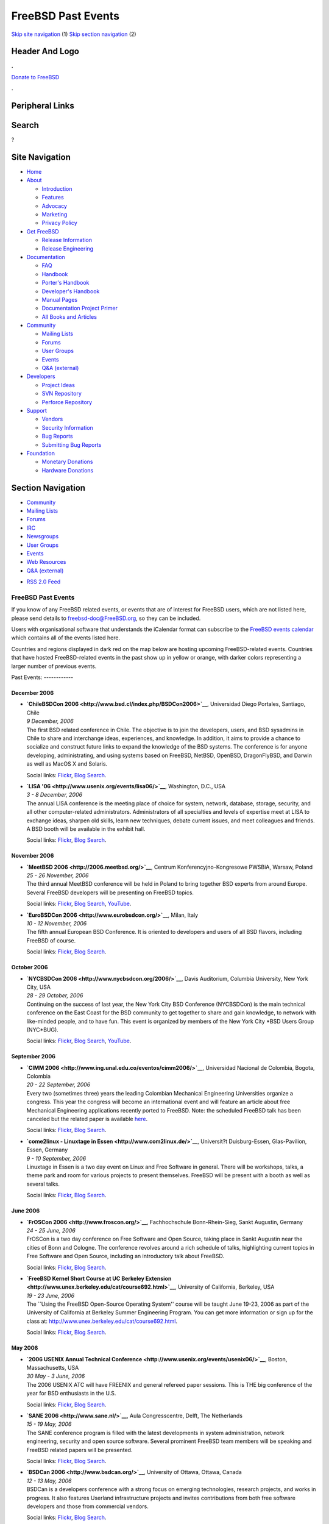 ===================
FreeBSD Past Events
===================

.. raw:: html

   <div id="containerwrap">

.. raw:: html

   <div id="container">

`Skip site navigation <#content>`__ (1) `Skip section
navigation <#contentwrap>`__ (2)

.. raw:: html

   <div id="headercontainer">

.. raw:: html

   <div id="header">

Header And Logo
---------------

.. raw:: html

   <div id="headerlogoleft">

|FreeBSD|

.. raw:: html

   </div>

.. raw:: html

   <div id="headerlogoright">

.. raw:: html

   <div class="frontdonateroundbox">

.. raw:: html

   <div class="frontdonatetop">

.. raw:: html

   <div>

**.**

.. raw:: html

   </div>

.. raw:: html

   </div>

.. raw:: html

   <div class="frontdonatecontent">

`Donate to FreeBSD <https://www.FreeBSDFoundation.org/donate/>`__

.. raw:: html

   </div>

.. raw:: html

   <div class="frontdonatebot">

.. raw:: html

   <div>

**.**

.. raw:: html

   </div>

.. raw:: html

   </div>

.. raw:: html

   </div>

Peripheral Links
----------------

.. raw:: html

   <div id="searchnav">

.. raw:: html

   </div>

.. raw:: html

   <div id="search">

Search
------

?

.. raw:: html

   </div>

.. raw:: html

   </div>

.. raw:: html

   </div>

Site Navigation
---------------

.. raw:: html

   <div id="menu">

-  `Home <../>`__

-  `About <../about.html>`__

   -  `Introduction <../projects/newbies.html>`__
   -  `Features <../features.html>`__
   -  `Advocacy <../advocacy/>`__
   -  `Marketing <../marketing/>`__
   -  `Privacy Policy <../privacy.html>`__

-  `Get FreeBSD <../where.html>`__

   -  `Release Information <../releases/>`__
   -  `Release Engineering <../releng/>`__

-  `Documentation <../docs.html>`__

   -  `FAQ <../doc/en_US.ISO8859-1/books/faq/>`__
   -  `Handbook <../doc/en_US.ISO8859-1/books/handbook/>`__
   -  `Porter's
      Handbook <../doc/en_US.ISO8859-1/books/porters-handbook>`__
   -  `Developer's
      Handbook <../doc/en_US.ISO8859-1/books/developers-handbook>`__
   -  `Manual Pages <//www.FreeBSD.org/cgi/man.cgi>`__
   -  `Documentation Project
      Primer <../doc/en_US.ISO8859-1/books/fdp-primer>`__
   -  `All Books and Articles <../docs/books.html>`__

-  `Community <../community.html>`__

   -  `Mailing Lists <../community/mailinglists.html>`__
   -  `Forums <https://forums.FreeBSD.org>`__
   -  `User Groups <../usergroups.html>`__
   -  `Events <../events/events.html>`__
   -  `Q&A
      (external) <http://serverfault.com/questions/tagged/freebsd>`__

-  `Developers <../projects/index.html>`__

   -  `Project Ideas <https://wiki.FreeBSD.org/IdeasPage>`__
   -  `SVN Repository <https://svnweb.FreeBSD.org>`__
   -  `Perforce Repository <http://p4web.FreeBSD.org>`__

-  `Support <../support.html>`__

   -  `Vendors <../commercial/commercial.html>`__
   -  `Security Information <../security/>`__
   -  `Bug Reports <https://bugs.FreeBSD.org/search/>`__
   -  `Submitting Bug Reports <https://www.FreeBSD.org/support.html>`__

-  `Foundation <https://www.freebsdfoundation.org/>`__

   -  `Monetary Donations <https://www.freebsdfoundation.org/donate/>`__
   -  `Hardware Donations <../donations/>`__

.. raw:: html

   </div>

.. raw:: html

   </div>

.. raw:: html

   <div id="content">

.. raw:: html

   <div id="sidewrap">

.. raw:: html

   <div id="sidenav">

Section Navigation
------------------

-  `Community <../community.html>`__
-  `Mailing Lists <../community/mailinglists.html>`__
-  `Forums <https://forums.FreeBSD.org/>`__
-  `IRC <../community/irc.html>`__
-  `Newsgroups <../community/newsgroups.html>`__
-  `User Groups <../usergroups.html>`__
-  `Events <../events/events.html>`__
-  `Web Resources <../community/webresources.html>`__
-  `Q&A (external) <http://serverfault.com/questions/tagged/freebsd>`__

.. raw:: html

   </div>

.. raw:: html

   <div id="feedlinks">

-  `RSS 2.0 Feed <../events/rss.xml>`__

.. raw:: html

   </div>

.. raw:: html

   </div>

.. raw:: html

   <div id="contentwrap">

FreeBSD Past Events
===================

If you know of any FreeBSD related events, or events that are of
interest for FreeBSD users, which are not listed here, please send
details to freebsd-doc@FreeBSD.org, so they can be included.

Users with organisational software that understands the iCalendar format
can subscribe to the `FreeBSD events calendar <../events/events.ics>`__
which contains all of the events listed here.

Countries and regions displayed in dark red on the map below are hosting
upcoming FreeBSD-related events. Countries that have hosted
FreeBSD-related events in the past show up in yellow or orange, with
darker colors representing a larger number of previous events.

|image1|
Past Events:
------------

December 2006
~~~~~~~~~~~~~

-  

   .. raw:: html

      <div id="event:124">

   .. raw:: html

      </div>

   | **`ChileBSDCon 2006 <http://www.bsd.cl/index.php/BSDCon2006>`__**,
     Universidad Diego Portales, Santiago, Chile
   | *9 December, 2006*
   | The first BSD related conference in Chile. The objective is to join
     the developers, users, and BSD sysadmins in Chile to share and
     interchange ideas, experiences, and knowledge. In addition, it aims
     to provide a chance to socialize and construct future links to
     expand the knowledge of the BSD systems. The conference is for
     anyone developing, administrating, and using systems based on
     FreeBSD, NetBSD, OpenBSD, DragonFlyBSD, and Darwin as well as MacOS
     X and Solaris.

   Social links:
   `Flickr <http://www.flickr.com/search/?w=all&q=ChileBSDCon%202006&m=text>`__,
   `Blog
   Search <http://blogsearch.google.com/blogsearch?q=ChileBSDCon%202006>`__.

-  

   .. raw:: html

      <div id="event:125">

   .. raw:: html

      </div>

   | **`LISA '06 <http://www.usenix.org/events/lisa06/>`__**,
     Washington, D.C., USA
   | *3 - 8 December, 2006*
   | The annual LISA conference is the meeting place of choice for
     system, network, database, storage, security, and all other
     computer-related administrators. Administrators of all specialties
     and levels of expertise meet at LISA to exchange ideas, sharpen old
     skills, learn new techniques, debate current issues, and meet
     colleagues and friends. A BSD booth will be available in the
     exhibit hall.

   Social links:
   `Flickr <http://www.flickr.com/search/?w=all&q=LISA%20'06&m=text>`__,
   `Blog
   Search <http://blogsearch.google.com/blogsearch?q=LISA%20'06>`__.

November 2006
~~~~~~~~~~~~~

-  

   .. raw:: html

      <div id="event:126">

   .. raw:: html

      </div>

   | **`MeetBSD 2006 <http://2006.meetbsd.org/>`__**, Centrum
     Konferencyjno-Kongresowe PWSBiA, Warsaw, Poland
   | *25 - 26 November, 2006*
   | The third annual MeetBSD conference will be held in Poland to bring
     together BSD experts from around Europe. Several FreeBSD developers
     will be presenting on FreeBSD topics.

   Social links:
   `Flickr <http://www.flickr.com/search/?w=all&q=MeetBSD%202006&m=text>`__,
   `Blog
   Search <http://blogsearch.google.com/blogsearch?q=MeetBSD%202006>`__,
   `YouTube <http://www.youtube.com/results?search_query=bsdconferences+MeetBSD%202006>`__.

-  

   .. raw:: html

      <div id="event:127">

   .. raw:: html

      </div>

   | **`EuroBSDCon 2006 <http://www.eurobsdcon.org/>`__**, Milan, Italy
   | *10 - 12 November, 2006*
   | The fifth annual European BSD Conference. It is oriented to
     developers and users of all BSD flavors, including FreeBSD of
     course.

   Social links:
   `Flickr <http://www.flickr.com/search/?w=all&q=EuroBSDCon%202006&m=text>`__,
   `Blog
   Search <http://blogsearch.google.com/blogsearch?q=EuroBSDCon%202006>`__.

October 2006
~~~~~~~~~~~~

-  

   .. raw:: html

      <div id="event:128">

   .. raw:: html

      </div>

   | **`NYCBSDCon 2006 <http://www.nycbsdcon.org/2006/>`__**, Davis
     Auditorium, Columbia University, New York City, USA
   | *28 - 29 October, 2006*
   | Continuing on the success of last year, the New York City BSD
     Conference (NYCBSDCon) is the main technical conference on the East
     Coast for the BSD community to get together to share and gain
     knowledge, to network with like-minded people, and to have fun.
     This event is organized by members of the New York City \*BSD Users
     Group (NYC\*BUG).

   Social links:
   `Flickr <http://www.flickr.com/search/?w=all&q=NYCBSDCon%202006&m=text>`__,
   `Blog
   Search <http://blogsearch.google.com/blogsearch?q=NYCBSDCon%202006>`__,
   `YouTube <http://www.youtube.com/results?search_query=bsdconferences+NYCBSDCon%202006>`__.

September 2006
~~~~~~~~~~~~~~

-  

   .. raw:: html

      <div id="event:129">

   .. raw:: html

      </div>

   | **`CIMM 2006 <http://www.ing.unal.edu.co/eventos/cimm2006/>`__**,
     Universidad Nacional de Colombia, Bogota, Colombia
   | *20 - 22 September, 2006*
   | Every two (sometimes three) years the leading Colombian Mechanical
     Engineering Universities organize a congress. This year the
     congress will become an international event and will feature an
     article about free Mechanical Engineering applications recently
     ported to FreeBSD. Note: the scheduled FreeBSD talk has been
     canceled but the related paper is available
     `here <http://people.freebsd.org/~blackend/misc/CIMM2006-FreeBSD.pdf>`__.

   Social links:
   `Flickr <http://www.flickr.com/search/?w=all&q=CIMM%202006&m=text>`__,
   `Blog
   Search <http://blogsearch.google.com/blogsearch?q=CIMM%202006>`__.

-  

   .. raw:: html

      <div id="event:130">

   .. raw:: html

      </div>

   | **`come2linux - Linuxtage in Essen <http://www.com2linux.de/>`__**,
     Universit?t Duisburg-Essen, Glas-Pavilion, Essen, Germany
   | *9 - 10 September, 2006*
   | Linuxtage in Essen is a two day event on Linux and Free Software in
     general. There will be workshops, talks, a theme park and room for
     various projects to present themselves. FreeBSD will be present
     with a booth as well as several talks.

   Social links:
   `Flickr <http://www.flickr.com/search/?w=all&q=come2linux%20-%20Linuxtage%20in%20Essen&m=text>`__,
   `Blog
   Search <http://blogsearch.google.com/blogsearch?q=come2linux%20-%20Linuxtage%20in%20Essen>`__.

June 2006
~~~~~~~~~

-  

   .. raw:: html

      <div id="event:131">

   .. raw:: html

      </div>

   | **`FrOSCon 2006 <http://www.froscon.org/>`__**, Fachhochschule
     Bonn-Rhein-Sieg, Sankt Augustin, Germany
   | *24 - 25 June, 2006*
   | FrOSCon is a two day conference on Free Software and Open Source,
     taking place in Sankt Augustin near the cities of Bonn and Cologne.
     The conference revolves around a rich schedule of talks,
     highlighting current topics in Free Software and Open Source,
     including an introductory talk about FreeBSD.

   Social links:
   `Flickr <http://www.flickr.com/search/?w=all&q=FrOSCon%202006&m=text>`__,
   `Blog
   Search <http://blogsearch.google.com/blogsearch?q=FrOSCon%202006>`__.

-  

   .. raw:: html

      <div id="event:132">

   .. raw:: html

      </div>

   | **`FreeBSD Kernel Short Course at UC Berkeley
     Extension <http://www.unex.berkeley.edu/cat/course692.html>`__**,
     University of California, Berkeley, USA
   | *19 - 23 June, 2006*
   | The \`\`Using the FreeBSD Open-Source Operating System'' course
     will be taught June 19-23, 2006 as part of the University of
     California at Berkeley Summer Engineering Program. You can get more
     information or sign up for the class at:
     http://www.unex.berkeley.edu/cat/course692.html.

   Social links:
   `Flickr <http://www.flickr.com/search/?w=all&q=FreeBSD%20Kernel%20Short%20Course%20at%20UC%20Berkeley%20Extension&m=text>`__,
   `Blog
   Search <http://blogsearch.google.com/blogsearch?q=FreeBSD%20Kernel%20Short%20Course%20at%20UC%20Berkeley%20Extension>`__.

May 2006
~~~~~~~~

-  

   .. raw:: html

      <div id="event:133">

   .. raw:: html

      </div>

   | **`2006 USENIX Annual Technical
     Conference <http://www.usenix.org/events/usenix06/>`__**, Boston,
     Massachusetts, USA
   | *30 May - 3 June, 2006*
   | The 2006 USENIX ATC will have FREENIX and general refereed paper
     sessions. This is THE big conference of the year for BSD
     enthusiasts in the U.S.

   Social links:
   `Flickr <http://www.flickr.com/search/?w=all&q=2006%20USENIX%20Annual%20Technical%20Conference&m=text>`__,
   `Blog
   Search <http://blogsearch.google.com/blogsearch?q=2006%20USENIX%20Annual%20Technical%20Conference>`__.

-  

   .. raw:: html

      <div id="event:134">

   .. raw:: html

      </div>

   | **`SANE 2006 <http://www.sane.nl/>`__**, Aula Congresscentre,
     Delft, The Netherlands
   | *15 - 19 May, 2006*
   | The SANE conference program is filled with the latest developments
     in system administration, network engineering, security and open
     source software. Several prominent FreeBSD team members will be
     speaking and FreeBSD related papers will be presented.

   Social links:
   `Flickr <http://www.flickr.com/search/?w=all&q=SANE%202006&m=text>`__,
   `Blog
   Search <http://blogsearch.google.com/blogsearch?q=SANE%202006>`__.

-  

   .. raw:: html

      <div id="event:135">

   .. raw:: html

      </div>

   | **`BSDCan 2006 <http://www.bsdcan.org/>`__**, University of Ottawa,
     Ottawa, Canada
   | *12 - 13 May, 2006*
   | BSDCan is a developers conference with a strong focus on emerging
     technologies, research projects, and works in progress. It also
     features Userland infrastructure projects and invites contributions
     from both free software developers and those from commercial
     vendors.

   Social links:
   `Flickr <http://www.flickr.com/search/?w=all&q=BSDCan%202006&m=text>`__,
   `Blog
   Search <http://blogsearch.google.com/blogsearch?q=BSDCan%202006>`__.

-  

   .. raw:: html

      <div id="event:136">

   .. raw:: html

      </div>

   | **`LinuxTag 2006 <http://www.linuxtag.org/2006/en/>`__**,
     Rhein-Main-Hallen, Wiesbaden, Germany
   | *3 - 6 May, 2006*
   | LinuxTag is Europe's largest event about Free Software, Linux and
     Open Source. This year there will be the traditional FreeBSD-Booth,
     some BSD-Talks and maybe BSD-Tutorials. For more information,
     please see http://www.AllBSD.de/events/linuxtag/.

   Social links:
   `Flickr <http://www.flickr.com/search/?w=all&q=LinuxTag%202006&m=text>`__,
   `Blog
   Search <http://blogsearch.google.com/blogsearch?q=LinuxTag%202006>`__.

March 2006
~~~~~~~~~~

-  

   .. raw:: html

      <div id="event:137">

   .. raw:: html

      </div>

   | **`UKUUG LISA/Spring Conference
     2006 <http://www.ukuug.org/events/spring2006/>`__**, University of
     Durham, Durham, UK
   | *22 - 23 March, 2006*
   | UKUUG's annual Large Installation Systems Administration (LISA)
     conference will take place in the historic city of Durham on
     Wednesday 22nd and Thursday 23rd March 2006. This conference is a
     must-attend event for system and network administrators. As well as
     the technical talks, the conference provides a friendly environment
     for members to meet, learn, and enjoy lively debate on a host of
     subjects. This year, a series of talks on the BSD family of
     operating systems is also planned to run alongside the main systems
     administration stream.

   Social links:
   `Flickr <http://www.flickr.com/search/?w=all&q=UKUUG%20LISA/Spring%20Conference%202006&m=text>`__,
   `Blog
   Search <http://blogsearch.google.com/blogsearch?q=UKUUG%20LISA/Spring%20Conference%202006>`__.

-  

   .. raw:: html

      <div id="event:138">

   .. raw:: html

      </div>

   | **`CeBIT 2006 <http://www.cebit.de/homepage_e?x=1>`__**,
     Messegel?nde, Hannover, Germany
   | *9 - 15 March, 2006*
   | CeBIT is a large trade fair in Germany. FreeBSD will be present
     with a booth inside the LinuxPark (hall 5, booth E 56) from March
     12-15. For more information, please see
     http://www.AllBSD.de/events/cebit/.

   Social links:
   `Flickr <http://www.flickr.com/search/?w=all&q=CeBIT%202006&m=text>`__,
   `Blog
   Search <http://blogsearch.google.com/blogsearch?q=CeBIT%202006>`__.

-  

   .. raw:: html

      <div id="event:139">

   .. raw:: html

      </div>

   | **`LinuxForum 2006 <http://linuxforum.dk/2006/>`__**,
     Kunstakademiets Arkitektskole, Copenhagen, Denmark
   | *3 - 4 March, 2006*
   | Annual Danish Open Source conference. The Danish BSD user group
     `BSD-DK <http://www.bsd-dk.dk>`__ will present the BSDs. Also, a
     series of BSD related talks is scheduled.

   Social links:
   `Flickr <http://www.flickr.com/search/?w=all&q=LinuxForum%202006&m=text>`__,
   `Blog
   Search <http://blogsearch.google.com/blogsearch?q=LinuxForum%202006>`__.

February 2006
~~~~~~~~~~~~~

-  

   .. raw:: html

      <div id="event:140">

   .. raw:: html

      </div>

   | **`Fosdem 2006 <http://www.fosdem.org/>`__**, Universite Libre de
     Bruxelles, Brussels, Belgium
   | *25 - 26 February, 2006*
   | A 2 day event to promote the widespread use of Free and Open Source
     software. Several BSD developers, including FreeBSD developers,
     will be present and give a series of talks.

   Social links:
   `Flickr <http://www.flickr.com/search/?w=all&q=Fosdem%202006&m=text>`__,
   `Blog
   Search <http://blogsearch.google.com/blogsearch?q=Fosdem%202006>`__.

-  

   .. raw:: html

      <div id="event:141">

   .. raw:: html

      </div>

   | **`FreeBSD Kernel Code Reading Evening
     Course <http://www.mckusick.com/courses/adveveclass.html>`__**,
     Berkeley, California, USA
   | *22 February - 13 June, 2006*
   | The \`\`FreeBSD Kernel Internals: An Intensive Code Walkthrough''
     course will be taught during the Spring of 2006. The class will be
     held at the historic Hillside Club at 2286 Cedar Street, Berkeley,
     CA 94709 just three blocks north of the Berkeley campus once per
     week from 6:30PM to 9:45PM starting Wednesday February 22nd and
     finishing Tuesday June 13th. You can get more information or sign
     up for the class at
     http://www.mckusick.com/courses/adveveclass.html.

   Social links:
   `Flickr <http://www.flickr.com/search/?w=all&q=FreeBSD%20Kernel%20Code%20Reading%20Evening%20Course&m=text>`__,
   `Blog
   Search <http://blogsearch.google.com/blogsearch?q=FreeBSD%20Kernel%20Code%20Reading%20Evening%20Course>`__.

-  

   .. raw:: html

      <div id="event:142">

   .. raw:: html

      </div>

   | **`FreeBSD System Administration Training
     Course <http://www.pugetsoundtechnology.com/training/freebsd/>`__**,
     Fort Worth, Texas, USA
   | *7 - 10 February, 2006*
   | Four-day hands-on class taught by BSD developer and advocate,
     Jeremy C. Reed, covers essential FreeBSD and Unix administration
     skills, including beginning Mail, BIND, and Apache administration.

   Social links:
   `Flickr <http://www.flickr.com/search/?w=all&q=FreeBSD%20System%20Administration%20Training%20Course&m=text>`__,
   `Blog
   Search <http://blogsearch.google.com/blogsearch?q=FreeBSD%20System%20Administration%20Training%20Course>`__.

`Current Events <events.html>`__

Events from past years:

-  `2014 <events2014.html>`__
-  `2013 <events2013.html>`__
-  `2012 <events2012.html>`__
-  `2011 <events2011.html>`__
-  `2010 <events2010.html>`__
-  `2009 <events2009.html>`__
-  `2008 <events2008.html>`__
-  `2007 <events2007.html>`__
-  `2006 <events2006.html>`__
-  `2005 <events2005.html>`__
-  `2004 <events2004.html>`__
-  `2003 <events2003.html>`__

.. raw:: html

   </div>

.. raw:: html

   </div>

.. raw:: html

   <div id="footer">

`Site Map <../search/index-site.html>`__ \| `Legal
Notices <../copyright/>`__ \| ? 1995–2015 The FreeBSD Project. All
rights reserved.

.. raw:: html

   </div>

.. raw:: html

   </div>

.. raw:: html

   </div>

.. |FreeBSD| image:: ../layout/images/logo-red.png
   :target: ..
.. |image1| image:: https://chart.googleapis.com/chart?cht=t&chs=400x200&chtm=world&chco=ffffff,ffbe38,600000&chf=bg,s,4D89F9&chd=t:31.0,31.0,14.0,13.0,11.0,9.0,8.0,100.0,5.0,5.0,5.0,4.0,4.0,4.0,4.0,3.0,100.0,2.0,2.0,2.0,2.0,2.0,100.0,1.0,1.0,1.0,1.0,1.0,1.0,1.0,1.0,1.0,1.0,1.0,1.0&chld=DEUSJPCAFRCHBEUSARUAPLITATTWDKNLBRRUNLUKAUTRSEGBBGMTSKHUINESPTCLCOKRCN
